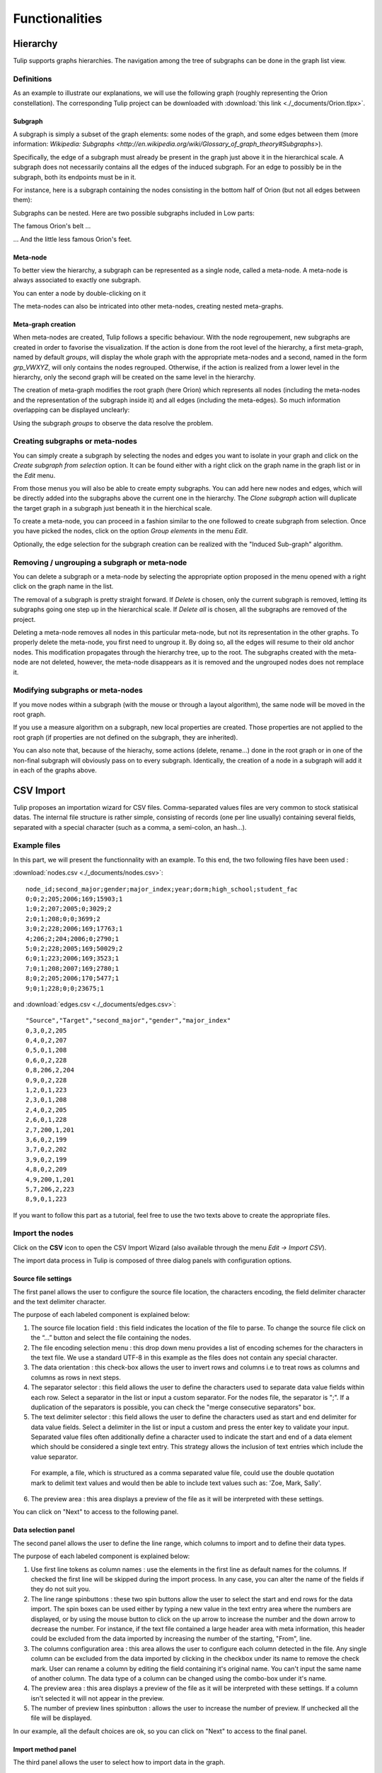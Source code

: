 .. _functions:

***************
Functionalities
***************


.. _hierarchy:

Hierarchy
=========

Tulip supports graphs hierarchies. The navigation among the tree of subgraphs can be done in the graph list view.


.. _hierarchy_definition:

Definitions
-----------

As an example to illustrate our explanations, we will use the following graph (roughly representing the Orion constellation). The corresponding Tulip project can be downloaded with :download:`this link <./_documents/Orion.tlpx>`.

.. image:: _images/hierarchy_orion_simple.png
    :width: 600


.. _subgraph:

Subgraph
^^^^^^^^

A subgraph is simply a subset of the graph elements: some nodes of the graph, and some edges between them (more information: `Wikipedia: Subgraphs <http://en.wikipedia.org/wiki/Glossary_of_graph_theory#Subgraphs>`).

Specifically, the edge of a subgraph must already be present in the graph just above it in the hierarchical scale. A subgraph does not necessarily contains all the edges of the induced subgraph. For an edge to possibly be in the subgraph, both its endpoints must be in it.

For instance, here is a subgraph containing the nodes consisting in the bottom half of Orion (but not all edges between them):

.. image:: _images/hierarchy_orion_partial_bot.png
    :width: 600

Subgraphs can be nested. Here are two possible subgraphs included in Low parts:

.. image:: _images/hierarchy_orion_belt.png
    :width: 600

The famous Orion's belt ...

.. image:: _images/hierarchy_orion_feet.png
    :width: 600

... And the little less famous Orion's feet.


.. _meta-node:

Meta-node
^^^^^^^^^

To better view the hierarchy, a subgraph can be represented as a single node,	called a meta-node. A meta-node is always associated to exactly one subgraph.

.. image:: _images/hierarchy_orion_meta_simple.png
    :width: 600

You can enter a node by double-clicking on it

.. image:: _images/hierarchy_orion_meta_head.png
    :width: 600

The meta-nodes can also be intricated into other meta-nodes, creating nested meta-graphs.

.. image:: _images/hierarchy_orion_meta_nested.png
    :width: 600

.. image:: _images/hierarchy_orion_meta_nested_in.png
    :width: 600


.. _meta-graph: 

Meta-graph creation
^^^^^^^^^^^^^^^^^^^

When meta-nodes are created, Tulip follows a specific behaviour. With the node regroupement, new subgraphs are created in order to favorise the visualization. If the action is done from the root level of the hierarchy, a first meta-graph, named by default *groups*, will display the whole graph with the appropriate meta-nodes and a second, named in the form *grp_VWXYZ*, will only contains the nodes regrouped. Otherwise, if the action is realized from a lower level in the hierarchy, only the second graph will be created on the same level in the hierarchy.

The creation of meta-graph modifies the root graph (here Orion) which represents all nodes (including the meta-nodes and the representation of the subgraph inside it) and all edges (including the meta-edges). So much information overlapping can be displayed unclearly:

.. image:: _images/hierarchy_orion_root.png
    :width: 600

Using the subgraph *groups* to observe the data resolve the problem.


.. _hierarchy_creation:

Creating subgraphs or meta-nodes
--------------------------------

You can simply create a subgraph by selecting the nodes and edges you want to isolate in your graph and click on the *Create subgraph from selection* option. It can be found either with a right click on the graph name in the graph list or in the *Edit* menu.

From those menus you will also be able to create empty subgraphs. You can add here new nodes and edges, which will be directly added into the subgraphs above the current one in the hierarchy. The *Clone subgraph* action will duplicate the target graph in a subgraph just beneath it in the hierchical scale.

To create a meta-node, you can proceed in a fashion similar to the one followed to create subgraph from selection. Once you have picked the nodes, click on the option *Group elements* in the menu *Edit*. 

Optionally, the edge selection for the subgraph creation can be realized with the "Induced Sub-graph" algorithm.


.. _hierarchy_deletion:

Removing / ungrouping a subgraph or meta-node
---------------------------------------------

You can delete a subgraph or a meta-node by selecting the appropriate option proposed in the menu opened with a right click on the graph name in the list.

The removal of a subgraph is pretty straight forward. If *Delete* is chosen, only the current subgraph is removed, letting its subgraphs going one step up in the hierarchical scale. If *Delete all* is chosen, all the subgraphs are removed of the project.

Deleting a meta-node removes all nodes in this particular meta-node, but not its representation in the other graphs. To properly delete the meta-node, you first need to ungroup it. By doing so, all the edges will resume to their old anchor nodes. This modification propagates through the hierarchy tree, up to the root. The subgraphs created with the meta-node are not deleted, however, the meta-node disappears as it is removed and the ungrouped nodes does not remplace it.


.. _hierarchy-uses:

Modifying subgraphs or meta-nodes
---------------------------------

If you move nodes within a subgraph (with the mouse or through a layout algorithm), the same node will be moved in the root graph.

If you use a measure algorithm on a subgraph, new local properties are created. Those properties are not applied to the root graph (if properties are not defined on the subgraph, they are inherited).

You can also note that, because of the hierachy, some actions (delete, rename...) done in the root graph or in one of the non-final subgraph will obviously pass on to every subgraph. Identically, the creation of a node in a subgraph will add it in each of the graphs above.


.. _csv:

CSV Import
==========

Tulip proposes an importation wizard for CSV files. Comma-separated values files are very common to stock statisical datas. The internal file structure is rather simple, consisting of records (one per line usually) containing several fields, separated with a special character (such as a comma, a semi-colon, an hash...).


.. _csv_files:

Example files
-------------

In this part, we will present the functionnality with an example. To this end, the two following files have been used :

:download:`nodes.csv <./_documents/nodes.csv>`::

  node_id;second_major;gender;major_index;year;dorm;high_school;student_fac
  0;0;2;205;2006;169;15903;1
  1;0;2;207;2005;0;3029;2
  2;0;1;208;0;0;3699;2
  3;0;2;228;2006;169;17763;1
  4;206;2;204;2006;0;2790;1
  5;0;2;228;2005;169;50029;2
  6;0;1;223;2006;169;3523;1
  7;0;1;208;2007;169;2780;1
  8;0;2;205;2006;170;5477;1
  9;0;1;228;0;0;23675;1	

and :download:`edges.csv <./_documents/edges.csv>`::

  "Source","Target","second_major","gender","major_index"
  0,3,0,2,205
  0,4,0,2,207
  0,5,0,1,208
  0,6,0,2,228
  0,8,206,2,204
  0,9,0,2,228
  1,2,0,1,223
  2,3,0,1,208
  2,4,0,2,205
  2,6,0,1,228
  2,7,200,1,201
  3,6,0,2,199
  3,7,0,2,202
  3,9,0,2,199
  4,8,0,2,209
  4,9,200,1,201
  5,7,206,2,223
  8,9,0,1,223

If you want to follow this part as a tutorial, feel free to use the two texts above to create the appropriate files.


.. _csv_import_nodes:

Import the nodes
----------------

.. |icon_csv| image:: ../../plugins/perspective/GraphPerspective/resources/icons/32/spreadsheet.png

Click on the |icon_csv| **CSV** icon to open the CSV Import Wizard (also available through the menu *Edit →	Import CSV*).

The import data process in Tulip is composed of three dialog panels with configuration options.


Source file settings
^^^^^^^^^^^^^^^^^^^^

The first panel allows the user to configure the source file location, the characters encoding, the field delimiter character and the text delimiter character.

.. image:: _images/csv_source_settings_nodes.png
    :width: 600

The purpose of each labeled component is explained below:

1. The source file location field : this field indicates the location of the file to parse. To change the source file click on the “...” button and select the file containing the nodes.

2. The file encoding selection menu : this drop down menu provides a list of encoding schemes for the characters in the text file. We use a standard UTF-8 in this example as the files does not contain any special character.

3. The data orientation : this check-box allows the user to invert rows and columns i.e to treat rows as columns and columns as rows in next steps.

4. The separator selector : this field allows the user to define the characters used to separate data value fields within each row. Select a separator in the list or input a custom separator. For the nodes file, the separator is ";". If a duplication of the separators is possible, you can check the "merge consecutive separators" box.

5. The text delimiter selector : this field allows the user to define the characters used as start and end delimiter for data value fields. Select a delimiter in the list or input a custom and press the enter key to validate your input. Separated value files often additionally define a character used to indicate the start and end of a data element which should be considered a single text entry. This strategy allows the inclusion of text entries which include the value separator. 

  For example, a file, which is structured as a comma separated value file, could use the double quotation mark to delimit text values and would then be able to include text values such as: 	'Zoe, Mark, Sally'.

6. The preview area : this area displays a preview of the file as it will be interpreted with these settings.


You can click on "Next" to access to the following panel.


Data selection panel
^^^^^^^^^^^^^^^^^^^^

The second panel allows the user to define the line range, which columns to import and to define their data types.

.. image:: _images/csv_data_selection_nodes.png
    :width: 601

The purpose of each labeled component is explained below:

1. Use first line tokens as column names : use the elements in the first line as default names for the columns. If checked the first line will be skipped during the import process. In any case, you can alter the name of the fields if they do not suit you.

2. The line range spinbuttons : these two spin buttons allow the user to select the start and end rows for the data import. The spin boxes can be used either by typing a new value in the text entry area where the numbers are displayed, or by using the mouse button to click on the up arrow to increase the number and the down arrow to decrease the number.	For instance, if the text file contained a large header area with meta information, this header could be excluded from the data imported by increasing the number of the starting, "From", line.

3. The columns configuration area : this area allows the user to configure each column detected in the file. Any single column can be excluded from the data imported by clicking in the checkbox under its name to remove the check mark. User can rename a column by editing the field containing it's original name. You can't input the same name of another column. The data type of a column can be changed using the combo-box under it's name.

4. The preview area : this area displays a preview of the file as it will be interpreted with these settings. If a column isn't selected it will not appear in the preview.

5. The number of preview lines spinbutton : allows the user to increase the number of preview. If unchecked all the file will be displayed.

In our example, all the default choices are ok, so you can click on "Next" to access to the final panel.

			
Import method panel
^^^^^^^^^^^^^^^^^^^

The third panel allows the user to select how to import data in the graph.

.. image:: _images/csv_import_new_nodes.png
    :width: 601

The purpose of each labeled component is explained below:

1. The import methods list

2. The configuration area for the selected import method

Currently you can import data on:

* New entities (nodes).
* New relations (edges).
* Existing entities (nodes).
* Existing relations (edges).


New entities (nodes)
""""""""""""""""""""

Create a new entity (node) for each row in the file and import the data of selected columns on created entities (nodes).


New relations (edges)
"""""""""""""""""""""

Consult the following subsection.


Existing entities (nodes)
"""""""""""""""""""""""""

Import the data of selected columns on existing entities (node).

For each row we compare the destination entity id to graph entities ids. If there is a correspondence we import the row data on the first matching entity. If there is no entity with such id you can force the creation of a new entity with the “Create missing entities” option.


Existing relations (edges)
""""""""""""""""""""""""""

Import selected columns on existing relations(edges).

For each row we compare the destination relation id to graph relations ids. If there is a correspondence we import the row data on the first matching relation.


The node importation is very straightforward. Very few changes must be made during the process. Is the end, you will obtain a graph containing only the nodes randomly placed in the node link diagram.
	

.. _csv_import_edges:

Import the edges
----------------

Once we are done with the nodes importation, we can focus on the edges. The steps followed in both of the action are very similar. Start by opening the CSV Import Wizard


Source file settings
^^^^^^^^^^^^^^^^^^^^

Here again, we do not really have to modify any option, just check if all the specifications are ok.

.. image:: _images/csv_source_settings_edges.png
    :width: 600


Data selection panel
^^^^^^^^^^^^^^^^^^^^

Same here. You can try to change the import starting position or to view the entire file.

.. image:: _images/csv_data_selection_edges.png
    :width: 600
			

Import method panel
^^^^^^^^^^^^^^^^^^^

In the  current application, we want to import the edges on new relations (or edges). 

.. image:: _images/csv_import_new_edges.png
    :width: 600

A relation is defined by it's source entity id and it's destination entity id. For each row we compare source and destination ids to graph entities ids. If the source and destination ids correspond to existing entities ids a new relation is created between those entities. If there is no entities in the graph with such ids you can force the creation of missing entities with the “Create missing entities” option.

A small modification in this case is made, we must specify the property against which we will map the target and source fields, in this example, the property is "node_id". Furthermore, during the importation and if the nodes and the edges share common properties names, you must allow the merging of the two fields. 


.. _csv_import_final:

Display the graph
-----------------

With all of the steps above completed, you can now observe your newly created graph. Why not you trying to apply some algorithms on it to change its layout or its color ?

.. image:: _images/csv_import_final.png
    :width: 600
	  		

